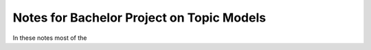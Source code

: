 Notes for Bachelor Project on Topic Models
================================================

In these notes most of the 

.. 
    toctree
    :maxdepth: 2
    test
